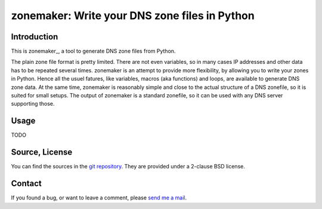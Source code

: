 zonemaker: Write your DNS zone files in Python
==============================================

Introduction
------------

This is zonemaker_, a tool to generate DNS zone files from Python.

The plain zone file format is pretty limited. There are not even variables, so in many cases IP addresses and other data has to be repeated several times.
zonemaker is an attempt to provide more flexibility, by allowing you to write your zones in Python.
Hence all the usuel fatures, like variables, macros (aka functions) and loops, are available to generate DNS zone data.
At the same time, zonemaker is reasonably simple and close to the actual structure of a DNS zonefile, so it is suited for small setups.
The output of zonemaker is a standard zonefile, so it can be used with any DNS server supporting those.

.. _dyn-nsupdate: https://www.ralfj.de/projects/zonemaker

Usage
-----

TODO

Source, License
---------------

You can find the sources in the `git repository`_. They are provided under a 
2-clause BSD license.

.. _git repository: http://www.ralfj.de/git/zonemaker.git

Contact
-------

If you found a bug, or want to leave a comment, please
`send me a mail <mailto:post-AT-ralfj-DOT-de>`_.
